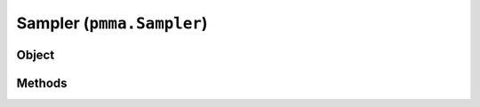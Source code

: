 
Sampler (``pmma.Sampler``)
=======

Object
++++++
.. py:class:: Sampler

Methods
++++++
.. py:method:: Sampler.quit() -> NYD:

.. py:method:: Sampler.get_default_input_device() -> NYD:

.. py:method:: Sampler.sampler() -> NYD:

.. py:method:: Sampler.start_sampling(input_device_id=0) -> NYD:

.. py:method:: Sampler.stop_sampling() -> NYD:

.. py:method:: Sampler.get_volume() -> NYD:

.. py:method:: Sampler.get_frequency() -> NYD:

.. py:method:: Sampler.is_sampling() -> NYD:
